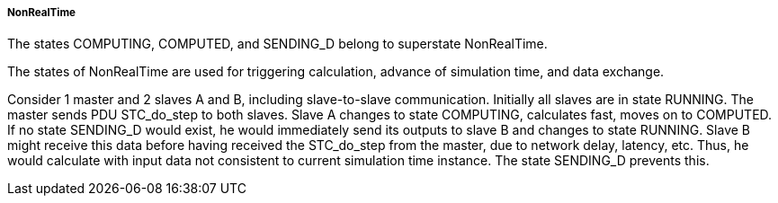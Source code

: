 ===== NonRealTime
The states +COMPUTING, COMPUTED+, and +SENDING_D+ belong to +superstate NonRealTime+.

The states of +NonRealTime+ are used for triggering calculation, advance of simulation time, and data exchange.

[Note]
====
Consider 1 master and 2 slaves A and B, including slave-to-slave communication. Initially all slaves are in state +RUNNING+. The master sends PDU +STC_do_step+ to both slaves. Slave A changes to state +COMPUTING+, calculates fast, moves on to +COMPUTED+. If no state +SENDING_D+ would exist, he would immediately send its outputs to slave B and changes to state +RUNNING+. Slave B might receive this data before having received the +STC_do_step+ from the master, due to network delay, latency, etc. Thus, he would calculate with input data not consistent to current simulation time instance. The state +SENDING_D+ prevents this.
====
